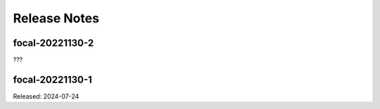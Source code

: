 =============
Release Notes
=============

----------------
focal-20221130-2
----------------

???

----------------
focal-20221130-1
----------------

Released: 2024-07-24

